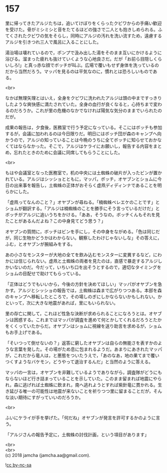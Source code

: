 #+OPTIONS: toc:nil
#+OPTIONS: \n:t

* 157

  里に帰ってきたアルジたちは，追いてけぼりをくらったクビワからの手痛い歓迎を受けた。骨がミシミシと音をたてるほどの強さで二人とも抱きしめられる。ふてくされたクビワの気をそらし，同時にアルジの汚れを洗い流すため，遠慮するアルジを引きつれ三人で風呂に入ることにした。

  湯治場は壊れているので，ポンプで汲み出した湯をそのまま互いにかけるように浴びる。溜まった疲れも抜けていくような心地良さだ。だが「お前ら目隠しくらいしろ!」と真っ赤な顔でボッチが叫ぶ。広場で覆いもせず身体を洗っているのだから当然だろう。マッパを見るのは平気なのに，慣れとは恐ろしいものである。

  <br>

  なかば無理矢理とはいえ，全身をクビワに洗われたアルジは頭の中まですっきりしたような爽快感に満たされていた。全身の血行が良くなると，心持ちまで変わるのだろうか。これが里の危機のなかでなければ陽気な気分のままでいられたのだが。

  成果の報告は，夕食後，医務室で行う予定になっている。そこにはボッチも参加するが，会議に加われるのは今日限りだ。明日にはボッチ団が森のキャンプへ向かうので，アルジの知っていることは今晩のうちに全てボッチに知らせておかなくてはならなかった。そこで，アルジはケライにお願いし，報告する内容をまとめ，忘れたときのために会議に同席してもらうことにした。

  <br>

  もはや会議室となった医務室で，机の中央には土蜘蛛の破片が入ったビンが置かれている。アルジはシッショとともに，マッパ，ボッチ，オヤブンとショムに今日の出来事を報告し，土蜘蛛の正体がおそらく虚凧ディディンナであることを明らかにした。

  「虚凧ってなんのこと？」オヤブンが尋ねる。「楠蜘蛛ベレエケのことです」とショムが翻訳する。「アルジは楠蜘蛛のことを勝手にそう言っているだけだ」とボッチがアルジに追いうちをかける。「ああ，そうなの。ボッチくんもそれを見たことがあるんだよね？この中身見てどう思う？」

  オヤブンの質問に，ボッチはビンを手にし，その中身をながめる。「色は同じだが，同じ生物かどうかはわからない。観察したわけじゃないしな」その答えに，ふむ，とオヤブンが腕組みをする。

  あの小さなモンスターが大地の全てを飲み込むモンスターに変異するなど，にわかには信じられない。虚凧と土蜘蛛の両者を見たのは，直感で暴走するアルジしかいないのだ。今だって，いちいち口を出そうとするので，適切なタイミングをショムの目配せで助けてもらっている。

  「正体はどうでもいいから，今後の方針を決めてほしい」マッパがオヤブンを急かす。アルジとシッショの報告では，土蜘蛛は森まで広がりつつある。本部を森のキャンプへ移転したところで，その場しのぎにしかならないかもしれない。かといって，次に大きな地震があれば，里にもいられない。

  里の存亡に関して，これほど性急な決断が求められることになろうとは。オヤブンは困惑する。これまではマッパが調査を進めて何とかしてくれるだろうとたかをくくっていたからだ。オヤブンはショムに視線を送り助言を求めるが，ショムもお手上げである。

  「そいつって倒せないの？」返答に窮したオヤブンは自らの無能さを表すかのような言葉を発した。その場がため息に包まれるようだ。あまりにあきれたマッパが，これだから竜人は，と悪態をついたうえで，「あのなあ，地の果てまで覆いつくすようなバケモン，どうやって退治するんだ」と当然のように答える。

  マッパの一言は，オヤブンを非難しているようでありながら，調査隊がどうにもならないほど行き詰まっていることを示していた。このまま留まれば地震にやられ，森に逃げれば土蜘蛛に飲まれ，南へ逃れようとすれば紫針竜に貫かれる。生き延びる唯一の可能性は地震が来ないことを祈りつつ里に留まることだが，そんな淡い期待にすがっていいのだろうか。

  <br>

  ふいにケライが手を挙げた。「何だね」オヤブンが発言を許可するかのように言う。

  「アルジさんの報告予定に，土蜘蛛の討伐計画，という項目があります」

  <br>
  <br>
  (c) 2018 jamcha (jamcha.aa@gmail.com).

  ![[http://i.creativecommons.org/l/by-nc-sa/4.0/88x31.png][cc by-nc-sa]]
